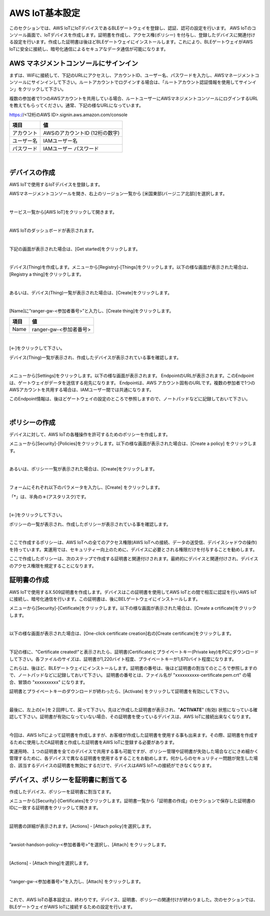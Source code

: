 =================
AWS IoT基本設定
=================

このセクションでは、AWS IoTにIoTデバイスであるBLEゲートウェイを登録し、認証、認可の設定を行います。
AWS IoTのコンソール画面で、IoTデバイスを作成します。証明書を作成し、アクセス権(ポリシー) を付与し、登録したデバイスに関連付ける設定を行います。作成した証明書は後ほどBLEゲートウェイにインストールします。これにより、BLEゲートウェイがAWS IoTに安全に接続し、暗号化通信によるセキュアなデータ通信が可能になります。

AWS マネジメントコンソールにサインイン
=======================================

まずは、WiFiに接続して、下記のURLにアクセスし、アカウントID、ユーザー名、パスワードを入力し、AWSマネージメントコンソールにサインインして下さい。ルートアカウントでログインする場合は、「ルートアカウント認証情報を使用してサインイン」をクリックして下さい。

複数の参加者で1つのAWSアカウントを共用している場合、ルートユーザーにAWSマネジメントコンソールにログインするURLを教えてもらってください。通常、下記の様なURLになっています。

https://<12桁のAWS ID>.signin.aws.amazon.com/console

============= ============================
項目              値
============= ============================
アカウント	        AWSのアカウントID (12桁の数字)
ユーザー名         IAMユーザー名
パスワード         IAMユーザー パスワード
============= ============================

.. image:: images/02/aws-login.png

|


デバイスの作成
=======================

AWS IoTで使用するIoTデバイスを登録します。

AWSマネージメントコンソールを開き、右上のリージョン一覧から
[米国東部(バージニア北部)]を選択します。

.. image:: images/02/regions-us@2x.png

|

サービス一覧から[AWS IoT]をクリックして開きます。

.. image:: images/02/iot-servicemenu@2x.png

|

AWS IoTのダッシュボードが表示されます。

.. image:: images/02/iot-dashboard@2x.png

|

下記の画面が表示された場合は、[Get started]をクリックします。

.. image:: images/02/iot-get-started.png

|

デバイス(Thing)を作成します。メニューから[Registry]-[Things]をクリックします。以下の様な画面が表示された場合は、[Registry a thing]をクリックします。

.. image:: images/02/create-thing.png

|

あるいは、デバイス(Thing)一覧が表示された場合は、[Create]をクリックします。

.. image:: images/02/create-thing-2.png

|

[Name]に”ranger-gw-<参加者番号>”と入力し、[Create thing]をクリックします。

============= ============================
項目            値
============= ============================
Name	          ranger-gw-<参加者番号>
============= ============================

.. image:: images/02/create-thing-3.png

|

[←]をクリックして下さい。

デバイス(Thing)一覧が表示され、作成したデバイスが表示されている事を確認します。

.. image:: images/02/create-thing-4.png

|

メニューから[Settings]をクリックします。以下の様な画面が表示されます。
EndpointのURLが表示されます。このEndpointは、ゲートウェイがデータを送信する宛先になります。
Endpointは、AWS アカウント固有のURLです。複数の参加者で1つのAWSアカウントを共用する場合は、IAMユーザー間では共通になります。

このEndpoint情報は、後ほどゲートウェイの設定のところで参照しますので、ノートパッドなどに記録しておいて下さい。

.. image:: images/02/endpoint.png

|


ポリシーの作成
===========================

デバイスに対して、AWS IoTの各種操作を許可するためのポリシーを作成します。

メニューから[Security]-[Policies]をクリックします。以下の様な画面が表示された場合は、[Create a policy] をクリックします。

.. image:: images/02/create-policy.png

|

あるいは、ポリシー一覧が表示された場合は、[Create]をクリックします。

.. image:: images/02/create-policy-2.png

|

フォームにそれぞれ以下のパラメータを入力し、[Create] をクリックします。

============= ============================
項目            値
============= ============================
Name	          awsiot-handson-policy-<参加者番号>
Action	        iot:*
  Resource ARN	  \*
Effect	        Allow (チェックを入れて下さい)
============= ============================

「*」は、半角の＊(アスタリスク)です。

.. image:: images/02/create-policy-3.png

|

[←]をクリックして下さい。

ポリシーの一覧が表示され、作成したポリシーが表示されている事を確認します。

.. image:: images/02/create-policy-4.png

|

ここで作成するポリシーは、AWS IoTへの全てのアクセス権限(AWS IoTへの接続、データの送受信、デバイスシャドウの操作) を持っています。実運用では、セキュリティー向上のために、デバイスに必要とされる権限だけを付与することを勧めします。

ここで作成したポリシーは、次のステップで作成する証明書と関連付けされます。最終的にデバイスと関連付けされ、デバイスのアクセス権限を規定することになります。


証明書の作成
=======================

AWS IoTで使用するX.509証明書を作成します。デバイスはこの証明書を使用してAWS IoTとの間で相互に認証を行いAWS IoTに接続し、暗号化通信を行います。この証明書は、後にBELゲートウェイにインストールします。

メニューから[Security]-[Cetificate]をクリックします。以下の様な画面が表示された場合は、[Create a crtificate]をクリックします。

.. image:: images/02/crreate-certificate.png

|

以下の様な画面が表示された場合は、[One-click certificate creation]右の[Create certificate]をクリックします。

.. image:: images/02/crreate-certificate-2.png

|

下記の様に、"Certificate created!"と表示されたら、証明書(Certificate)とプライベートキー(Private key)をPCにダウンロードして下さい。各ファイルのサイズは、証明書が1,220バイト程度、プライベートキーが1,670バイト程度になります。



これらは、後ほど、BLEゲートウェイにインストールします。証明書の番号は、後ほど証明書の割当てのところで参照しますので、ノートパッドなどに記録しておいて下さい。
証明書の番号とは、ファイル名が "xxxxxxxxxx-certificate.pem.crt" の場合、冒頭の "xxxxxxxxxx" になります。

証明書とプライベートキーのダウンロードが終わったら、[Activate] をクリックして証明書を有効にして下さい。

.. image:: images/02/certificate-created.png

|

最後に、左上の[←]を２回押して、戻って下さい。先ほど作成した証明書が表示され、"**ACTIVATE**" (有効) 状態になっている確認して下さい。証明書が有効になっていない場合、その証明書を使っているデバイスは、AWS IoTに接続出来なくなります。

.. image:: images/02/confirm-certificate.png

|

今回は、AWS IoTによって証明書を作成しますが、お客様が作成した証明書を使用する事も出来ます。その際、証明書を作成するために使用したCA証明書と作成した証明書をAWS IoTに登録する必要があります。

実運用時、１つの証明書を全てのデバイスで共用する事も可能ですが、ポリシー管理や証明書が失効した場合などにきめ細かく管理するために、各デバイスで異なる証明書を使用するすることをお勧めします。何かしらのセキュリティー問題が発生した場合、該当するデバイスの証明書を無効にするだけで、デバイスはAWS IoTへの接続ができなくなります。


デバイス、ポリシーを証明書に割当てる
===========================================

作成したデバイス、ポリシーを証明書に割当てます。

メニューから[Security]-[Certificates]をクリックします。証明書一覧から「証明書の作成」のセクションで保存した証明書のIDに一致する証明書をクリックして開きます。

.. image:: images/02/attach-policy-thing.png

|

証明書の詳細が表示されます。[Actions] - [Attach policy]を選択します。

.. image:: images/02/attach-policy.png

|

”awsiot-handson-policy-<参加者番号>”を選択し、[Attach] をクリックします。

.. image:: images/02/attach-policy-2.png

|

[Actions] - [Attach thing]を選択します。

.. image:: images/02/attach-thing.png

|

“ranger-gw-<参加者番号>”を入力し、[Attach] をクリックします。

.. image:: images/02/attach-thing-2.png

|

これで、AWS IoTの基本設定は、終わりです。デバイス、証明書、ポリシーの関連付けが終わりました。次のセクションでは、BLEゲートウェイがAWS IoTに接続するための設定を行います。
